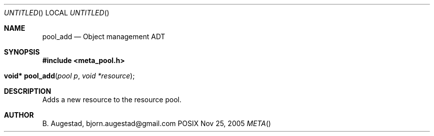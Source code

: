 .Dd Nov 25, 2005
.Os POSIX
.Dt META
.Th pool_add 3
.Sh NAME
.Nm pool_add
.Nd Object management ADT
.Sh SYNOPSIS
.Fd #include <meta_pool.h>
.Fo "void* pool_add"
.Fa "pool p"
.Fa "void *resource"
.Fc
.Sh DESCRIPTION
Adds a new resource to the resource pool. 
.Sh AUTHOR
.An B. Augestad, bjorn.augestad@gmail.com
